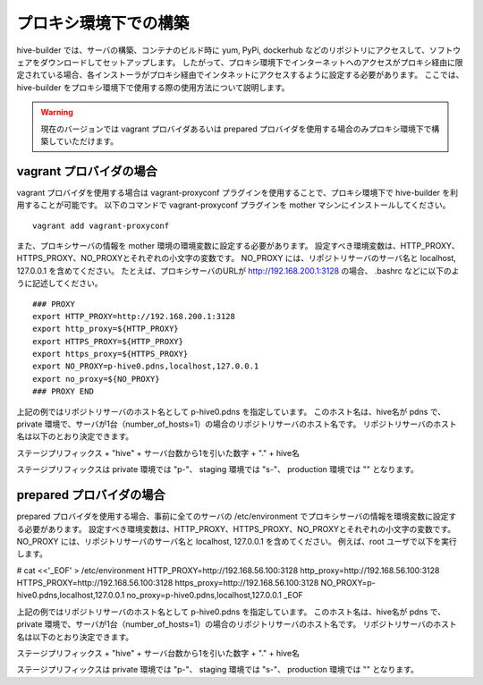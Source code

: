 =========================
プロキシ環境下での構築
=========================
hive-builder では、サーバの構築、コンテナのビルド時に yum, PyPi, dockerhub などのリポジトリにアクセスして、ソフトウェアをダウンロードしてセットアップします。
したがって、プロキシ環境下でインターネットへのアクセスがプロキシ経由に限定されている場合、各インストーラがプロキシ経由でインタネットにアクセスするように設定する必要があります。
ここでは、 hive-builder をプロキシ環境下で使用する際の使用方法について説明します。

.. warning::

   現在のバージョンでは vagrant プロバイダあるいは prepared プロバイダを使用する場合のみプロキシ環境下で構築していただけます。


vagrant プロバイダの場合
=========================

vagrant プロバイダを使用する場合は vagrant-proxyconf プラグインを使用することで、プロキシ環境下で hive-builder を利用することが可能です。
以下のコマンドで vagrant-proxyconf プラグインを mother マシンにインストールしてください。

::


    vagrant add vagrant-proxyconf

また、プロキシサーバの情報を mother 環境の環境変数に設定する必要があります。
設定すべき環境変数は、HTTP_PROXY、HTTPS_PROXY、NO_PROXYとそれぞれの小文字の変数です。
NO_PROXY には、リポジトリサーバのサーバ名と localhost, 127.0.0.1 を含めてください。
たとえば、プロキシサーバのURLが http://192.168.200.1:3128 の場合、 .bashrc などに以下のように記述してください。

::


    ### PROXY
    export HTTP_PROXY=http://192.168.200.1:3128
    export http_proxy=${HTTP_PROXY}
    export HTTPS_PROXY=${HTTP_PROXY}
    export https_proxy=${HTTPS_PROXY}
    export NO_PROXY=p-hive0.pdns,localhost,127.0.0.1
    export no_proxy=${NO_PROXY}
    ### PROXY END

上記の例ではリポジトリサーバのホスト名として p-hive0.pdns を指定しています。
このホスト名は、hive名が pdns で、private 環境で、サーバが1台（number_of_hosts=1）の場合のリポジトリサーバのホスト名です。
リポジトリサーバのホスト名は以下のとおり決定できます。

ステージプリフィックス + "hive" + サーバ台数から1を引いた数字 + "." + hive名

ステージプリフィックスは private 環境では "p-"、 staging 環境では "s-"、 production 環境では "" となります。

prepared プロバイダの場合
=========================

prepared プロバイダを使用する場合、事前に全てのサーバの /etc/environment でプロキシサーバの情報を環境変数に設定する必要があります。
設定すべき環境変数は、HTTP_PROXY、HTTPS_PROXY、NO_PROXYとそれぞれの小文字の変数です。
NO_PROXY には、リポジトリサーバのサーバ名と localhost, 127.0.0.1 を含めてください。
例えば、root ユーザで以下を実行します。

# cat <<'_EOF' > /etc/environment
HTTP_PROXY=http://192.168.56.100:3128
http_proxy=http://192.168.56.100:3128
HTTPS_PROXY=http://192.168.56.100:3128
https_proxy=http://192.168.56.100:3128
NO_PROXY=p-hive0.pdns,localhost,127.0.0.1
no_proxy=p-hive0.pdns,localhost,127.0.0.1
_EOF

上記の例ではリポジトリサーバのホスト名として p-hive0.pdns を指定しています。
このホスト名は、hive名が pdns で、private 環境で、サーバが1台（number_of_hosts=1）の場合のリポジトリサーバのホスト名です。
リポジトリサーバのホスト名は以下のとおり決定できます。

ステージプリフィックス + "hive" + サーバ台数から1を引いた数字 + "." + hive名

ステージプリフィックスは private 環境では "p-"、 staging 環境では "s-"、 production 環境では "" となります。
